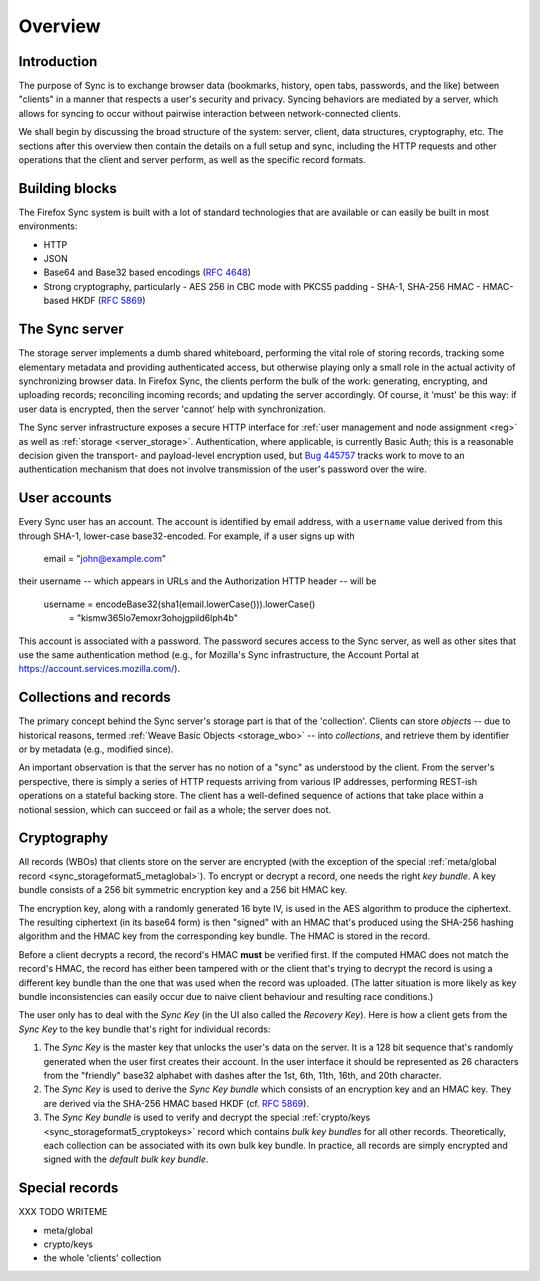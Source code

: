 .. _sync_overview:

========
Overview
========

Introduction
============

The purpose of Sync is to exchange browser data (bookmarks, history,
open tabs, passwords, and the like) between "clients" in a manner that
respects a user's security and privacy. Syncing behaviors are mediated
by a server, which allows for syncing to occur without pairwise
interaction between network-connected clients.

We shall begin by discussing the broad structure of the system:
server, client, data structures, cryptography, etc. The sections after
this overview then contain the details on a full setup and sync,
including the HTTP requests and other operations that the client and
server perform, as well as the specific record formats.


.. _overview_buildingblocks:

Building blocks
===============

The Firefox Sync system is built with a lot of standard technologies
that are available or can easily be built in most environments:

* HTTP
* JSON
* Base64 and Base32 based encodings (`RFC 4648 <http://tools.ietf.org/html/rfc4648>`_)
* Strong cryptography, particularly
  - AES 256 in CBC mode with PKCS5 padding
  - SHA-1, SHA-256 HMAC
  - HMAC-based HKDF (`RFC 5869 <http://tools.ietf.org/html/rfc5869>`_)


.. _overview_server:

The Sync server
===============

The storage server implements a dumb shared whiteboard, performing the vital
role of storing records, tracking some elementary metadata and providing
authenticated access, but otherwise playing only a small role in the actual
activity of synchronizing browser data. In Firefox Sync, the clients perform
the bulk of the work: generating, encrypting, and uploading records;
reconciling incoming records; and updating the server accordingly. Of course,
it 'must' be this way: if user data is encrypted, then the server 'cannot' help
with synchronization.

The Sync server infrastructure exposes a secure HTTP interface for :ref:`user
management and node assignment <reg>` as well as :ref:`storage
<server_storage>`. Authentication, where applicable, is currently Basic Auth;
this is a reasonable decision given the transport- and payload-level encryption
used, but `Bug 445757 <https://bugzilla.mozilla.org/show_bug.cgi?id=445757>`_
tracks work to move to an authentication mechanism that does not involve
transmission of the user's password over the wire.

.. _overview_account:

User accounts
=============

Every Sync user has an account. The account is identified by email
address, with a ``username`` value derived from this through SHA-1,
lower-case base32-encoded. For example, if a user signs up with

  email = "john@example.com"

their username -- which appears in URLs and the Authorization HTTP
header -- will be

  username = encodeBase32(sha1(email.lowerCase())).lowerCase()
           = "kismw365lo7emoxr3ohojgpild6lph4b"

This account is associated with a password. The password secures access to the
Sync server, as well as other sites that use the same authentication method
(e.g., for Mozilla's Sync infrastructure, the Account Portal at
https://account.services.mozilla.com/).


.. _overview_wbos:

Collections and records
=======================

The primary concept behind the Sync server's storage part is that of the
'collection'. Clients can store *objects* -- due to historical reasons, termed
:ref:`Weave Basic Objects <storage_wbo>` -- into *collections*, and retrieve
them by identifier or by metadata (e.g., modified since).

An important observation is that the server has no notion of a "sync" as
understood by the client. From the server's perspective, there is simply a
series of HTTP requests arriving from various IP addresses, performing REST-ish
operations on a stateful backing store. The client has a well-defined sequence
of actions that take place within a notional session, which can succeed or fail
as a whole; the server does not.


.. _overview_crypto:

Cryptography
============

All records (WBOs) that clients store on the server are encrypted
(with the exception of the special :ref:`meta/global record
<sync_storageformat5_metaglobal>`). To encrypt or decrypt a
record, one needs the right *key bundle*. A key bundle consists of a
256 bit symmetric encryption key and a 256 bit HMAC key.

The encryption key, along with a randomly generated 16 byte IV, is
used in the AES algorithm to produce the ciphertext. The resulting
ciphertext (in its base64 form) is then "signed" with an HMAC that's
produced using the SHA-256 hashing algorithm and the HMAC key from the
corresponding key bundle. The HMAC is stored in the record.

Before a client decrypts a record, the record's HMAC **must** be
verified first. If the computed HMAC does not match the record's HMAC,
the record has either been tampered with or the client that's trying
to decrypt the record is using a different key bundle than the one
that was used when the record was uploaded. (The latter situation is
more likely as key bundle inconsistencies can easily occur due to naive
client behaviour and resulting race conditions.)

The user only has to deal with the *Sync Key* (in the UI also called
the *Recovery Key*). Here is how a client gets from the *Sync Key* to
the key bundle that's right for individual records:

1. The *Sync Key* is the master key that unlocks the user's data on
   the server. It is a 128 bit sequence that's randomly generated when
   the user first creates their account. In the user interface it
   should be represented as 26 characters from the "friendly" base32
   alphabet with dashes after the 1st, 6th, 11th, 16th, and 20th
   character.
2. The *Sync Key* is used to derive the *Sync Key bundle* which
   consists of an encryption key and an HMAC key. They are derived via
   the SHA-256 HMAC based HKDF (cf. `RFC 5869
   <http://tools.ietf.org/html/rfc5869>`_).
3. The *Sync Key bundle* is used to verify and decrypt
   the special :ref:`crypto/keys <sync_storageformat5_cryptokeys>`
   record which contains *bulk key bundles* for all other
   records. Theoretically, each collection can be associated with its
   own bulk key bundle. In practice, all records are simply encrypted
   and signed with the *default bulk key bundle*.


.. _overview_specialrecords:

Special records
===============

XXX TODO WRITEME

- meta/global
- crypto/keys
- the whole 'clients' collection
